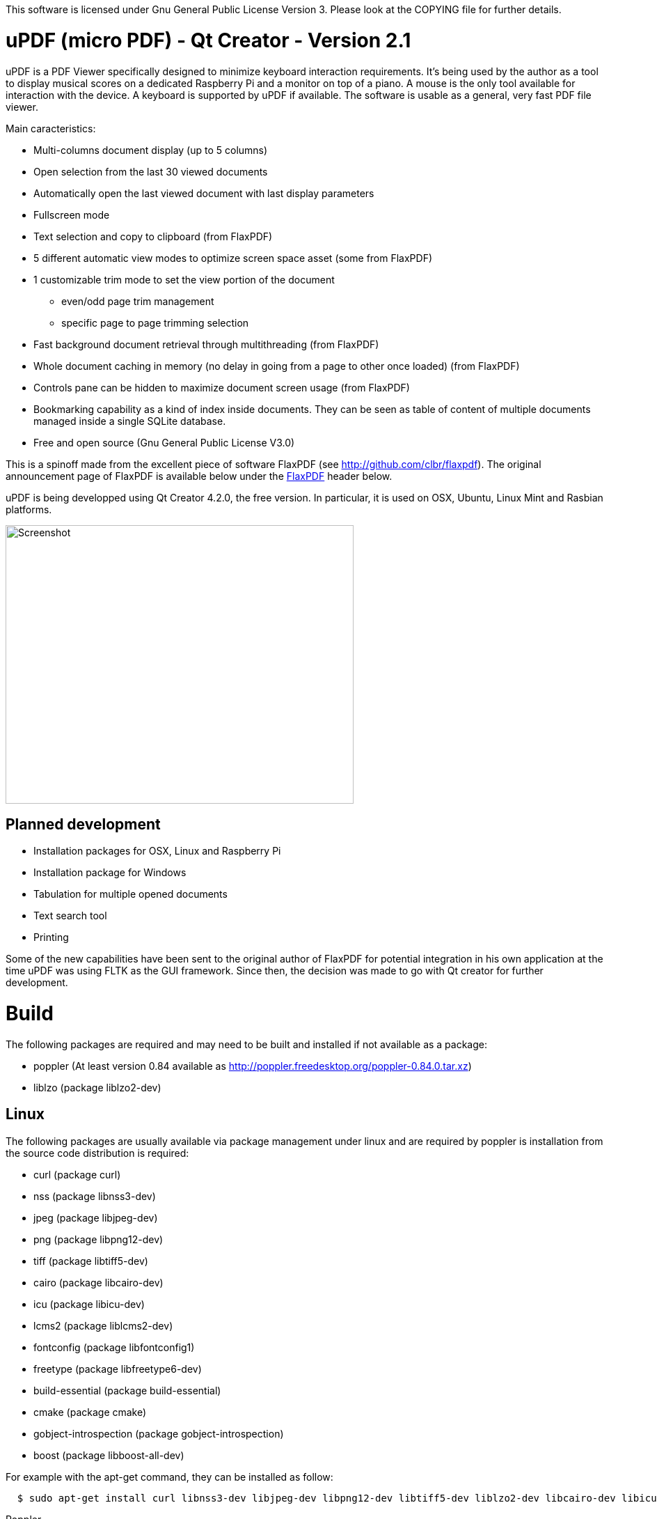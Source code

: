 
This software is licensed under Gnu General Public License Version 3. Please look at the COPYING file for further details.

uPDF (micro PDF) - Qt Creator - Version 2.1
===========================================

uPDF is a PDF Viewer specifically designed to minimize keyboard interaction requirements. It's being used by the author as a tool to display musical scores on a dedicated Raspberry Pi and a monitor on top of a piano. A mouse is the only tool available for interaction with the device. A keyboard is supported by uPDF if available. The software is usable as a general, very fast PDF file viewer.

Main caracteristics:

- Multi-columns document display (up to 5 columns)
- Open selection from the last 30 viewed documents
- Automatically open the last viewed document with last display parameters
- Fullscreen mode
- Text selection and copy to clipboard (from FlaxPDF)
- 5 different automatic view modes to optimize screen space asset (some from FlaxPDF)
- 1 customizable trim mode to set the view portion of the document
    * even/odd page trim management
    * specific page to page trimming selection
- Fast background document retrieval through multithreading (from FlaxPDF)
- Whole document caching in memory (no delay in going from a page to other once loaded) (from FlaxPDF)
- Controls pane can be hidden to maximize document screen usage (from FlaxPDF)
- Bookmarking capability as a kind of index inside documents. They can be seen as 
  table of content of multiple documents managed inside a single SQLite database.
- Free and open source (Gnu General Public License V3.0)

This is a spinoff made from the excellent piece of software FlaxPDF (see http://github.com/clbr/flaxpdf). The original announcement page of FlaxPDF is available below under the <<FlaxPDF,FlaxPDF>> header below.

uPDF is being developped using Qt Creator 4.2.0, the free version. In particular, it is used on OSX, Ubuntu, Linux Mint and Rasbian platforms.

image::screenshot.png[Screenshot,500,400,align="center"]

Planned development
-------------------

- Installation packages for OSX, Linux and Raspberry Pi
- Installation package for Windows
- Tabulation for multiple opened documents
- Text search tool
- Printing

Some of the new capabilities have been sent to the original author of FlaxPDF for potential integration in his own application at the time uPDF was using FLTK as the GUI framework. Since then, the decision was made to go with Qt creator for further development.

Build
=====

The following packages are required and may need to be built and installed if not
available as a package:

- poppler (At least version 0.84 available as http://poppler.freedesktop.org/poppler-0.84.0.tar.xz)
- liblzo (package liblzo2-dev)

Linux
-----

The following packages are usually available via package management under linux and are required by poppler is installation from the source code distribution is required:

- curl (package curl)
- nss (package libnss3-dev)
- jpeg (package libjpeg-dev)
- png (package libpng12-dev)
- tiff (package libtiff5-dev)
- cairo (package libcairo-dev)
- icu (package libicu-dev)
- lcms2 (package liblcms2-dev)
- fontconfig (package libfontconfig1)
- freetype (package libfreetype6-dev)
- build-essential (package build-essential)
- cmake (package cmake)
- gobject-introspection (package gobject-introspection)
- boost (package libboost-all-dev)

For example with the apt-get command, they can be installed as follow:

------------------------------------------
  $ sudo apt-get install curl libnss3-dev libjpeg-dev libpng12-dev libtiff5-dev liblzo2-dev libcairo-dev libicu-dev liblcms2-dev libfontconfig1 libfreetype6-dev build-essential cmake gobject-introspection
------------------------------------------

Poppler

To properly build poppler, some libraries are required to be installed. That's the case for libjpeg, libpng and libtiff to manage embedded images in PDFs. Other libraries are required and are often already installed. Here is a page to get some more information about dependencies:

http://www.linuxfromscratch.org/blfs/view/svn/general/poppler.html

Once the popper library is untared, you need to build it with the following commands from the main poppler folder:

------------------------------------------
$ mkdir build
$ cd build
$ cmake .. -DCMAKE_INSTALL_PREFIX=/usr/local -DCMAKE_BUILD_TYPE=release
$ make
$ sudo make install
------------------------------------------

uPDF
----

To build uPDF, you will need Qt Creator V 4.2.0 under Unix or OSX. The file uPDF2.pro need to be opened with Qt Creator.
All the previously indicated libraries must have been installed before building the application.

Insallation packages for OSX, Linux and Rapsberry Pi are under development.

Here is the original announcement for the FlaxPDF application. uPDF is fast, but due to the use of Qt and the added functionalities, it is a bit slower than FlaxPDF:

[[FLAXPDF]]
FlaxPDF
=======

FlaxPDF is a fast, nice multithreaded PDF viewer for the desktop.

As long as there are more pages than cores, every core will get a workout.

Light on dependencies, trimming borders, and aggressive caching are its major points. Okular and Evince are nice but heavy; and the point for starting this project, ePDFview, is dead.

EPDFview was nice and light, but lacking in a couple ways:

- no caching, if you wanted to backtrack one page, it reloaded slowly
- no automatic zoom to content/trim

Now with my main PDF viewer being dead, why not build a fresh one with those two itches scratched?

Requirements
------------

Poppler, LZO, and FLTK 1.3.

Comparison
----------

Evince 3.10.3, FlaxPDF 0.6.1 and ePDFview 0.1.8 were tested. The same document was scrolled repeatedly to check the cpu usage, the binary size was measured, as well as RAM use.

		CPU		RAM		Binary
Evince		90%		56.8 MB		507 KB (evince + libpdfdocument.so)
ePDFView	72%		46.3 MB		124 KB
FlaxPDF		57% (5% *)	36.5 MB		45 KB

* To be fair to all, these measurements were done using the Vesa driver. FlaxPDF, as the only one of the three, is able to take advantage of the GPU, dropping its CPU use when scrolling to 5% (tested on radeon).

